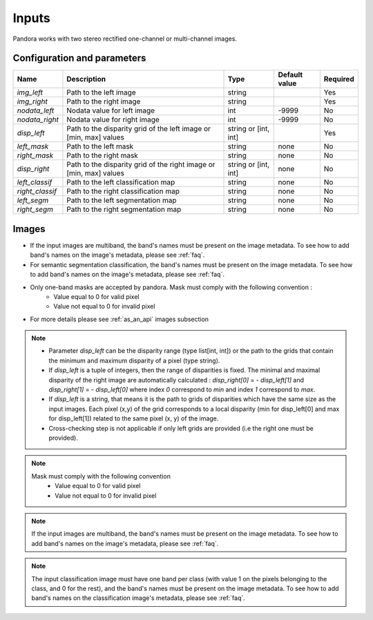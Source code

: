 .. _inputs:

Inputs
======

Pandora works with two stereo rectified one-channel or multi-channel images.


Configuration and parameters
****************************

.. csv-table::

    **Name**,**Description**,**Type**,**Default value**,**Required**
    *img_left*,Path to the left image,string,,Yes
    *img_right*,Path to the right image,string,,Yes
    *nodata_left*,Nodata value for left image, int,-9999,No
    *nodata_right*,Nodata value for right image,int,-9999,No
    *disp_left*,"Path to the disparity grid of the left image or [min, max] values","string or [int, int]",,Yes
    *left_mask*,Path to the left mask,string,"none",No
    *right_mask*,Path to the right mask,string,"none",No
    *disp_right*,"Path to the disparity grid of the right image or [min, max] values","string or [int, int]","none",No
    *left_classif*,Path to the left classification map,string,"none",No
    *right_classif*,Path to the right classification map,string,"none",No
    *left_segm*,Path to the left segmentation map,string,"none",No
    *right_segm*,Path to the right segmentation map,string,"none",No

Images
******

- If the input images are multiband, the band's names must be present on the image metadata. To see how to add band's names on the image's metadata, please see :ref:`faq`.
- For semantic segmentation classification, the band's names must be present on the image metadata. To see how to add band's names on the image's metadata, please see :ref:`faq`.
- Only one-band masks are accepted by pandora. Mask must comply with the following convention :
    - Value equal to 0 for valid pixel
    - Value not equal to 0 for invalid pixel
- For more details please see :ref:`as_an_api` images subsection


.. note::
    - Parameter *disp_left* can be the disparity range (type list[int, int]) or the path to the grids
      that contain the minimum and maximum disparity of a pixel (type string).
    - If *disp_left* is a tuple of integers, then the range of disparities is fixed. The minimal and maximal
      disparity of the right image are automatically calculated :
      *disp_right[0]* = - *disp_left[1]* and *disp_right[1]* = - *disp_left[0]*
      where index `0` correspond to *min* and index `1` correspond to *max*.
    - If *disp_left* is a string, that means it is the path to grids of disparities which have the same size as the input images.
      Each pixel (x,y) of the grid corresponds to a local disparity (min for disp_left[0] and max for disp_left[1]) related to the same pixel (x, y) of the image.
    - Cross-checking step is not applicable if only left grids are provided (i.e the right one must be provided).

.. note::
    Mask must comply with the following convention
     - Value equal to 0 for valid pixel
     - Value not equal to 0 for invalid pixel

.. note::
    If the input images are multiband, the band's names must be present on the image metadata. To see how to add band's names on the image's metadata, please
    see :ref:`faq`.

.. note::
    The input classification image must have one band per class (with value 1 on the pixels belonging to the class, and 0 for the rest), and the band's names must be present on the image metadata. To see how to add band's names on the classification image's metadata, please
    see :ref:`faq`.
